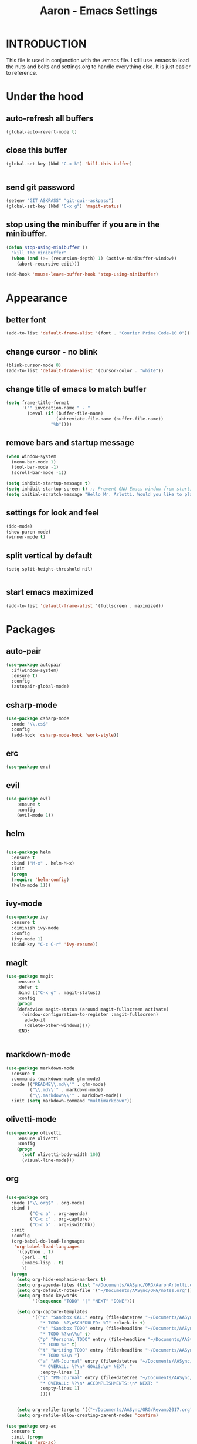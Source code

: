 #+Title: Aaron - Emacs Settings

* INTRODUCTION

This file is used in conjunction with the .emacs file. I still use .emacs to load the nuts and bolts and settings.org to handle everything else. It is just easier to reference. 

* Under the hood 

** auto-refresh all buffers
#+BEGIN_SRC emacs-lisp
(global-auto-revert-mode t)

#+END_SRC

** close this buffer

#+BEGIN_SRC emacs-lisp
(global-set-key (kbd "C-x k") 'kill-this-buffer)


#+END_SRC

** send git password

#+BEGIN_SRC emacs-lisp
(setenv "GIT_ASKPASS" "git-gui--askpass")
(global-set-key (kbd "C-x g") 'magit-status)

#+END_SRC

** stop using the minibuffer if you are in the minibuffer.

#+BEGIN_SRC emacs-lisp
(defun stop-using-minibuffer ()
  "kill the minibuffer"
  (when (and (>= (recursion-depth) 1) (active-minibuffer-window))
    (abort-recursive-edit)))

(add-hook 'mouse-leave-buffer-hook 'stop-using-minibuffer)

#+END_SRC

* Appearance  
 
** better font

#+BEGIN_SRC emacs-lisp
(add-to-list 'default-frame-alist '(font . "Courier Prime Code-10.0"))

#+END_SRC
** change cursor - no blink

#+BEGIN_SRC emacs-lisp
(blink-cursor-mode 0)
(add-to-list 'default-frame-alist '(cursor-color . "white"))

#+END_SRC

** change title of emacs to match buffer 

#+BEGIN_SRC emacs-lisp
(setq frame-title-format
      '("" invocation-name " - "
        (:eval (if (buffer-file-name)
                   (abbreviate-file-name (buffer-file-name))
                 "%b"))))

#+END_SRC

** remove bars and startup message

#+BEGIN_SRC emacs-lisp
(when window-system
  (menu-bar-mode 1)
  (tool-bar-mode -1)
  (scroll-bar-mode -1))

(setq inhibit-startup-message t)
(setq inhibit-startup-screen t) ;; Prevent GNU Emacs window from starting
(setq initial-scratch-message "Hello Mr. Arlotti. Would you like to play a game?")

#+END_SRC

** settings for look and feel

#+BEGIN_SRC emacs-lisp
(ido-mode)
(show-paren-mode)
(winner-mode t)

#+END_SRC
** split vertical by default 

#+BEGIN_SRC 
(setq split-height-threshold nil)

#+END_SRC

** start emacs maximized

#+BEGIN_SRC emacs-lisp
(add-to-list 'default-frame-alist '(fullscreen . maximized))

#+END_SRC

* Packages
** auto-pair

#+BEGIN_SRC emacs-lisp
(use-package autopair
  :if(window-system)
  :ensure t)
  :config
  (autopair-global-mode)
#+END_SRC

** csharp-mode

#+BEGIN_SRC emacs-lisp
(use-package csharp-mode
  :mode "\\.cs$"
  :config
  (add-hook 'csharp-mode-hook 'work-style))
  
#+END_SRC

** erc 

#+BEGIN_SRC emacs-lisp
(use-package erc)
#+END_SRC

** evil

#+BEGIN_SRC emacs-lisp
(use-package evil
	:ensure t
	:config
	(evil-mode 1))

#+END_SRC

** helm

#+BEGIN_SRC emacs-lisp

(use-package helm
  :ensure t
  :bind ("M-x" . helm-M-x)
  :init
  (progn
  (require 'helm-config)
  (helm-mode 1)))

#+END_SRC

** ivy-mode

#+BEGIN_SRC emacs-lisp
(use-package ivy
  :ensure t
  :diminish ivy-mode
  :config
  (ivy-mode 1)
  (bind-key "C-c C-r" 'ivy-resume))

#+END_SRC

** magit

#+BEGIN_SRC emacs-lisp
(use-package magit
    :ensure t
    :defer t
    :bind (("C-x g" . magit-status))
    :config 
    (progn
    (defadvice magit-status (around magit-fullscreen activate)
      (window-configuration-to-register :magit-fullscreen)
       ad-do-it
       (delete-other-windows))))
    :END:
 

#+END_SRC

** markdown-mode

#+BEGIN_SRC emacs-lisp
(use-package markdown-mode
  :ensure t
  :commands (markdown-mode gfm-mode)
  :mode (("README\\.md\\'" . gfm-mode)
         ("\\.md\\'" . markdown-mode)
         ("\\.markdown\\'" . markdown-mode))
  :init (setq markdown-command "multimarkdown"))

#+END_SRC

** olivetti-mode

#+BEGIN_SRC emacs-lisp
(use-package olivetti
	:ensure olivetti
    :config
    (progn
      (setf olivetti-body-width 100)
      (visual-line-mode)))

#+END_SRC

** org
   
#+BEGIN_SRC emacs-lisp

(use-package org
  :mode ("\\.org$" . org-mode)
  :bind (
         ("C-c a" . org-agenda)
         ("C-c c" . org-capture)
         ("C-c b" . org-iswitchb))
  :init
  :config
  (org-babel-do-load-languages
   'org-babel-load-languages
    '((python . t)
      (perl . t)
      (emacs-lisp . t)
      ))
  (progn 
    (setq org-hide-emphasis-markers t)
    (setq org-agenda-files (list "~/Documents/AASync/ORG/AaronArlotti.org"))
    (setq org-default-notes-file '("~/Documents/AASync/ORG/notes.org"))
    (setq org-todo-keywords
          '((sequence "TODO" "|" "NEXT" "DONE")))

    (setq org-capture-templates
          '(("c" "Sandbox CALL" entry (file+datetree "~/Documents/AASync/ORG/SandboxLog.org")
	         "* TODO  %?\nSCHEDULED: %T" :clock-in t)
	        ("s" "Sandbox TODO" entry (file+headline "~/Documents/AASync/ORG/SandboxLog.org" "URGENT TASKS")
	         "* TODO %?\n\%u" t)
            ("p" "Personal TODO" entry (file+headline "~/Documents/AASync/ORG/AaronArlotti.org" "PERSONAL TASKS")
	         "* TODO %?" t)
            ("t" "Writing TODO" entry (file+headline "~/Documents/AASync/WRITING/BOOKS/2024/2024-Draft-1.org" "Research")
             "* TODO %?\n ")
            ("a" "AM-Journal" entry (file+datetree "~/Documents/AASync/ORG/journal/journal.org")
             "* OVERALL: %?\n* GOALS:\n* NEXT: " 
             :empty-lines 1)
            ("j" "PM-Journal" entry (file+datetree "~/Documents/AASync/ORG/journal/journal.org")
             "* OVERALL: %?\n* ACCOMPLISHMENTS:\n* NEXT: " 
             :empty-lines 1)
             ))))


    (setq org-refile-targets '(("~/Documents/AASync/ORG/Revamp2017.org" :maxlevel . 3)))
    (setq org-refile-allow-creating-parent-nodes 'confirm)

(use-package org-ac
  :ensure t
  :init (progn
  (require 'org-ac)
  (org-ac/config-default)))

(use-package org-bullets
  :ensure t
  :commands (org-bullets-mode)
  :init (add-hook 'org-mode-hook (lambda () (org-bullets-mode 1))))

(use-package evil-org
	:init
	(add-hook 'org-mode-hook 'evil-org-mode))

(use-package org-indent
  :ensure org
  :bind ("C-c t o" . org-indent-mode)
  :init (add-hook 'org-mode-hook #'org-indent-mode))
  ;; :diminish org-indent-mode))

(find-file "~/Documents/AASync/ORG/AaronArlotti.org")

(use-package org-journal
  :ensure t
  :init
  :bind ("C-c C-j" . org-journal-new-entry)
  :config
  (setq org-journal-dir "~/AASync/ORG/journal/")
  (setq org-journal-date-format  "#+TITLE: Journal Entry - %Y-%b-%d (%A)\n*Overall:\n*I Want To-Did Accomplish:\n*Tasks:\n*")
  (setq org-journal-time-format "")
  (add-hook 'org-journal-mode 'visual-line-mode))

(font-lock-add-keywords 'org-mode
                        '(("^ +\\([-*]\\) "
                           (0 (prog1 () (compose-region (match-beginning 1) (match-end 1) "•"))))))

(setq org-completion-use-ido t)
(add-hook 'org-mode-hook 'org-indent-mode)

#+END_SRC

** org-alert

#+BEGIN_SRC emacs-lisp
(use-package org-alert
  :ensure t
  :disabled t
  :config (org-alert-enable))

#+END_SRC

** pandoc-mode

#+BEGIN_SRC emacs-lisp
(use-package pandoc-mode
  :config
  (add-hook 'pandoc-mode-hook 'pandoc-load-default-settings)
  (add-hook 'org-mode-hook 'pandoc-mode)
  (add-hook 'markdown-mode-hook 'pandoc-mode))

#+END_SRC

** powerline

#+BEGIN_SRC emacs-lisp
(use-package powerline
  :config
  (powerline-center-evil-theme))

(use-package powerline-evil)

#+END_SRC

** powershell

#+BEGIN_SRC emacs-lisp
(use-package powershell
  :mode ("\\.ps[dm]?1\\'" . powershell-mode))

#+END_SRC

** projectile

#+BEGIN_SRC emacs-lisp
(use-package projectile
  :diminish projectile-mode
  :init
  (setq projectile-keymap-prefix (kbd "C-c C-p"))
  :config
  (projectile-global-mode))

#+END_SRC

** smex

#+BEGIN_SRC emacs-lisp

(use-package smex
    :defer t
    :bind (("M-x" . smex)
           ("M-X" . smex-major-mode-commands))
    :config
    (progn
     (smex-initialize)))
 
#+END_SRC
** yasnippet

#+BEGIN_SRC emacs-lisp
(use-package yasnippet
  :config
  (yas-reload-all))

#+END_SRC

* Programming
General settings for all programming. 
** auto load linum mode

#+BEGIN_SRC emacs-lisp
(add-hook 'prog-mode 'linum-mode)

#+END_SRC
* Writing

I write a lot so I've configured Emacs for prose, screenwriting, novels, etc. 

** fountain

for screenwriting

#+BEGIN_SRC emacs-lisp
(use-package fountain-mode
  :mode "\\.fountain$"
  :config (add-hook 'fountain-mode-hook 'turn-on-olivetti-mode))
 
 #+END_SRC

** writing prose

#+BEGIN_SRC emacs-lisp
(defun time-to-write ()
   "Start olivetti mode, set the width to 120, turn on spell-check."
   (interactive)
     (unless olivetti-mode (olivetti-mode 1))
     (olivetti-set-width 120)
     (visual-line-mode 1)
     (auto-complete-mode -1)
     (setq sentence-end-double-space nil) ;;allows single space in prose

(add-hook 'olivetti-mode-hook 'time-to-write))

#+END_SRC

* Themes
Themes not in melpa 
** forest-blue
#+BEGIN_SRC emacs-lisp
(load "C:\\Users\\Aaron\\.emacs.d\\plugins\\forest-blue-emacs-master\\forest-blue-theme.el")
(load-theme 'forest-blue)

#+END_SRC

* Language Specific Settings
** Python

*** elpy

#+BEGIN_SRC emacs-lisp
(elpy-enable)
(elpy-use-ipython "C:\\Users\\aaron\\Anaconda3\\python")

(when (require 'flycheck nil t)
  (setq elpy-modules (delq 'elpy-module-flymake elpy-modules))
  (add-hook 'elpy-mode-hook 'flycheck-mode))

(defun elpy-shell-send-region-or-buffer (&optional arg)
  "Send the active region or the buffer to the Python shell.                    

;; If there is an active region, send that. Otherwise, send the                    
whole buffer.                                                                   

;; In Emacs 24.3 and later, without prefix argument, this will                     
;; escape the Python idiom of if __name__ == '__main__' to be false                
;; to avoid accidental execution of code. With prefix argument, this               
;; code is executed."
  (interactive "P")
  ;; Ensure process exists                                                      
  (elpy-shell-get-or-create-process)
  (let ((if-main-regex "^if +__name__ +== +[\"']__main__[\"'] *:")
        (has-if-main nil))
    (if (region-active-p)
        (let ((region (elpy--region-without-indentation
                       (region-beginning) (region-end))))
          (setq has-if-main (string-match if-main-regex region))
          (python-shell-send-string region))
      (save-excursion
        (goto-char (point-min))
        (setq has-if-main (re-search-forward if-main-regex nil t)))
      (python-shell-send-buffer arg))
    (display-buffer (process-buffer (elpy-shell-get-or-create-process)))
    (when has-if-main
      (message (concat "Removed if __main__ == '__main__' construct, "
                       "use a prefix argument to evaluate.")))))

(global-set-key (kbd "<f8>") (kbd "C-u C-c C-c"))

#+END_SRC

*** py-autopep8

#+BEGIN_SRC emacs-lisp

(require 'py-autopep8)
(add-hook 'python-mode-hook 'py-autopep8-enable-on-save)

#+END_SRC

*** restclient
#+BEGIN_SRC emacs-lisp
(use-package restclient
    :defer t
    :mode ("\\.http\\'" . restclient-mode))

#+END_SRC

* Custom Functions
** styling for csharp

#+BEGIN_SRC emacs-lisp
(defun work-style ()
  (interactive)
  (ggtags-mode)
  (set-fill-column 90))

#+END_SRC
